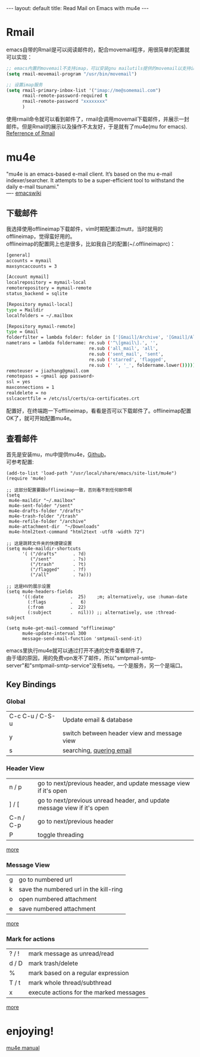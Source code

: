 #+OPTIONS: ^:nil toc:nil \n:t
#+STARTUP: showall indent
#+STARTUP: hidestars

#+BEGIN_HTML
---
layout: default
title: Read Mail on Emacs with mu4e
---
#+END_HTML
#+TOC: headlines 2

* Rmail
emacs自带的Rmail是可以阅读邮件的，配合movemail程序，用很简单的配置就可以实现：
#+BEGIN_SRC emacs-lisp
;; emacs内置的movemail不支持imap，可以安装gnu mailutils提供的movemail以支持imap
(setq rmail-movemail-program "/usr/bin/movemail")

;; 设置imap服务
(setq rmail-primary-inbox-list '("imap://me@somemail.com")
      rmail-remote-password-required t
      rmail-remote-password "xxxxxxxx"
      )
#+END_SRC
使用rmail命令就可以看到邮件了，rmail会调用movemail下载邮件，并展示一封邮件。但是Rmail的展示以及操作不太友好，于是就有了mu4e(mu for emacs).
[[https://www.gnu.org/software/emacs/manual/html_node/emacs/Rmail.html#Rmail][Referrence of Rmail]]
* mu4e
"mu4e is an emacs-based e-mail client. It’s based on the mu e-mail indexer/searcher. It attempts to be a super-efficient tool to withstand the daily e-mail tsunami."
---- [[https://www.emacswiki.org/emacs/mu4e][emacswiki]]
** 下载邮件
我选择使用offlineimap下载邮件，vim时期配置过mutt，当时就用的offlineimap，觉得蛮好用的。
offlineimap的配置网上也是很多，比如我自己的配置(~/.offlineimaprc)：
#+BEGIN_SRC sh
[general]
accounts = mymail
maxsyncaccounts = 3

[Account mymail]
localrepository = mymail-local
remoterepository = mymail-remote
status_backend = sqlite

[Repository mymail-local]
type = Maildir
localfolders = ~/.mailbox

[Repository mymail-remote]
type = Gmail
folderfilter = lambda folder: folder in ['[Gmail]/Archive', '[Gmail]/All Mail', '[Gmail]/Drafts', '[Gmail]/Sent Mail', '[Gmail]/Starred']
nametrans = lambda foldername: re.sub ('^\[gmail\].', '',
                               re.sub ('all_mail', 'all',
                               re.sub ('sent_mail', 'sent',
                               re.sub ('starred', 'flagged',
                               re.sub (' ', '_', foldername.lower())))))
remoteuser = jiazhang@gmail.com
remotepass = <gmail app password>
ssl = yes
maxconnections = 1
realdelete = no
sslcacertfile = /etc/ssl/certs/ca-certificates.crt
#+END_SRC
配置好，在终端跑一下offlineimap，看看是否可以下载邮件了。offlineimap配置OK了，就可开始配置mu4e。
** 查看邮件
首先是安装mu，mu中提供mu4e，[[https://github.com/djcb/mu][Github]]。
可参考配置:
#+BEGIN_SRC emcas-lisp
(add-to-list 'load-path "/usr/local/share/emacs/site-list/mu4e")
(require 'mu4e)

;; 这部分配置要跟offlineimap一致，否则看不到任何邮件啊
(setq
 mu4e-maildir "~/.mailbox"
 mu4e-sent-folder "/sent"
 mu4e-drafts-folder "/drafts"
 mu4e-trash-folder "/trash"
 mu4e-refile-folder "/archive"
 mu4e-attachment-dir  "~/Downloads"
 mu4e-html2text-command "html2text -utf8 -width 72")

;; 这是跳转文件夹的快捷键设置
(setq mu4e-maildir-shortcuts
      '( ("/drafts"      . ?d)
         ("/sent"        . ?s)
         ("/trash"       . ?t)
         ("/flagged"     . ?f)
         ("/all"         . ?a)))

;; 这是HV的展示设置
(setq mu4e-headers-fields
      '((:date          .  25)    ;m; alternatively, use :human-date
        (:flags         .   6)
        (:from          .  22)
        (:subject       .  nil))) ;; alternatively, use :thread-subject

(setq mu4e-get-mail-command "offlineimap"
      mu4e-update-interval 300
      message-send-mail-function 'smtpmail-send-it)
#+END_SRC
emacs里执行mu4e就可以通过打开不通的文件查看邮件了。
由于墙的原因，用的免费vpn发不了邮件，所以"smtpmail-smtp-server"和"smtpmail-smtp-service"没有setq，一个是服务，另一个是端口。
** Key Bindings
*** Global
| C-c C-u / C-S-u | Update email & database                     |
| y               | switch between header view and message view |
| s               | searching, [[http://www.djcbsoftware.nl/code/mu/mu4e/Queries.html#Queries][quering email]]                                 |

*** Header View
| n / p     | go to next/previous header, and update message view if it's open        |
| ] / [     | go to next/previous unread header, and update message view if it's open |
| C-n / C-p | go to next/previous header                                              |
| P         | toggle threading                                                                        |
[[http://www.djcbsoftware.nl/code/mu/mu4e/Keybindings.html#Keybindings][more]]
*** Message View
| g | go to numbered url                     |
| k | save the numbered url in the kill-ring |
| o | open numbered attachment               |
| e | save numbered attachment                          |
[[http://www.djcbsoftware.nl/code/mu/mu4e/MSGV-Keybindings.html#MSGV-Keybindings][more]]
*** Mark for actions
| ? / ! | mark message as unread/read             |
| d / D | mark trash/delete                       |
| %     | mark based on a regular expression      |
| T / t | mark whole thread/subthread             |
| x     | execute actions for the marked messages |
[[http://www.djcbsoftware.nl/code/mu/mu4e/Keybindings.html#Keybindings][more]]

* enjoying!
[[http://www.djcbsoftware.nl/code/mu/mu4e/index.html#SEC_Contents][mu4e manual]]
